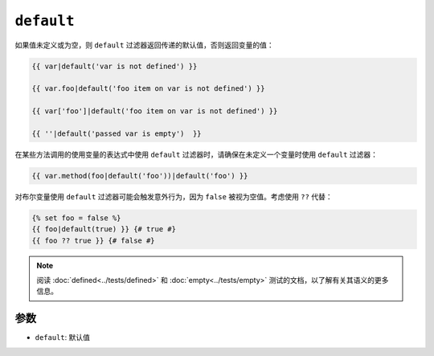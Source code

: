 ``default``
===========

如果值未定义或为空，则 ``default`` 过滤器返回传递的默认值，否则返回变量的值：

.. code-block:: twig

    {{ var|default('var is not defined') }}

    {{ var.foo|default('foo item on var is not defined') }}

    {{ var['foo']|default('foo item on var is not defined') }}

    {{ ''|default('passed var is empty')  }}

在某些方法调用的使用变量的表达式中使用 ``default`` 过滤器时，请确保在未定义一个变量时使用 ``default`` 过滤器：

.. code-block:: twig

    {{ var.method(foo|default('foo'))|default('foo') }}

对布尔变量使用 ``default`` 过滤器可能会触发意外行为，因为 ``false`` 被视为空值。考虑使用 ``??`` 代替：

.. code-block:: twig

    {% set foo = false %}
    {{ foo|default(true) }} {# true #}
    {{ foo ?? true }} {# false #}

.. note::

    阅读 :doc:`defined<../tests/defined>` 和 :doc:`empty<../tests/empty>`
    测试的文档，以了解有关其语义的更多信息。

参数
---------

* ``default``: 默认值
